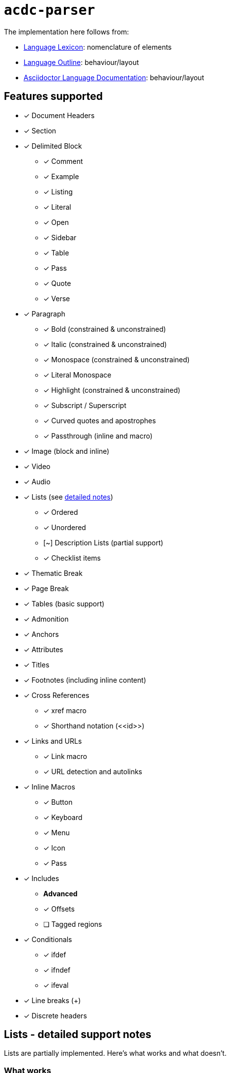 # `acdc-parser`

The implementation here follows from:

* https://gitlab.eclipse.org/eclipse/asciidoc-lang/asciidoc-lang/-/blob/main/spec/modules/ROOT/pages/lexicon.adoc[Language Lexicon]: nomenclature of elements
* https://gitlab.eclipse.org/eclipse/asciidoc-lang/asciidoc-lang/-/blob/main/spec/outline.adoc[Language Outline]: behaviour/layout
* https://docs.asciidoctor.org/asciidoc/latest[Asciidoctor Language Documentation]: behaviour/layout

## Features supported

* [x] Document Headers
* [x] Section
* [x] Delimited Block
** [x] Comment
** [x] Example
** [x] Listing
** [x] Literal
** [x] Open
** [x] Sidebar
** [x] Table
** [x] Pass
** [x] Quote
** [x] Verse
* [x] Paragraph
** [x] Bold (constrained & unconstrained)
** [x] Italic (constrained & unconstrained)
** [x] Monospace (constrained & unconstrained)
** [x] Literal Monospace
** [x] Highlight (constrained & unconstrained)
** [x] Subscript / Superscript
** [x] Curved quotes and apostrophes
** [x] Passthrough (inline and macro)
* [x] Image (block and inline)
* [x] Video
* [x] Audio
* [x] Lists (see <<lists,detailed notes>>)
** [x] Ordered
** [x] Unordered
** [~] Description Lists (partial support)
** [x] Checklist items
* [x] Thematic Break
* [x] Page Break
* [x] Tables (basic support)
* [x] Admonition
* [x] Anchors
* [x] Attributes
* [x] Titles
* [x] Footnotes (including inline content)
* [x] Cross References
** [x] xref macro
** [x] Shorthand notation (\<<id>>)
* [x] Links and URLs
** [x] Link macro
** [x] URL detection and autolinks
* [x] Inline Macros
** [x] Button
** [x] Keyboard
** [x] Menu
** [x] Icon
** [x] Pass
* [x] Includes
** **Advanced**
** [x] Offsets
** [ ] Tagged regions
* [x] Conditionals
** [x] ifdef
** [x] ifndef
** [x] ifeval
* [x] Line breaks (+)
* [x] Discrete headers

[[lists]]
## Lists - detailed support notes

Lists are partially implemented. Here's what works and what doesn't.

### What works

**Ordered and unordered lists**

Basic list items with inline content work fine, including:

- Nested lists (using different marker levels like `*`, `**`, `***`)
- Checklist items (`[x]`, `[ ]`)
- Multiline text that wraps within a list item

**Description lists**

I've implemented basic description list support with several features:

- All standard delimiters (`::`, `:::`, `::::`, `;;`)
- Principal text (inline text immediately after the delimiter)
- Explicit continuation (`+`) for attaching block content
- Auto-attaching ordered/unordered lists to description list items (even with blank lines before the list)

### What doesn't work

**List continuations for ordered/unordered lists**

This is the big one. According to the https://docs.asciidoctor.org/asciidoc/latest/lists/continuation/[AsciiDoc spec], you should be able to use `+` on a line by itself to attach block content to list items:

```asciidoc
* List item text
+
----
Block content here
----
```

I don't support this yet. The reason is "I haven't gotten to it yet". When I do, I should first look from an architectural point of view: `ListItem` only holds `Vec<InlineNode>`, not `Vec<Block>`. So list items can only contain inline content (bold, italic, links, etc.), not block-level content like paragraphs, delimited blocks, admonitions, or even other lists as attached content.

Description lists work differently - `DescriptionListItem` has a `description: Vec<Block>` field, which is why continuation works there.

**List separators**

The https://docs.asciidoctor.org/asciidoc/latest/lists/separating/[spec describes] two ways to force separate lists:

1. Line comment separator (`//`)
2. Block attribute separator (`[]`)

I don't support either. Lists with the same marker will always join together.

**Description list limitations**

While basic description lists work, there are gaps:

- No support for the experimental `[ordered]` and `[unordered]` attributes (https://docs.asciidoctor.org/asciidoc/latest/lists/description-with-marker/[described here])
- No `.stack` role support for formatting

**Other missing list features**

- No support for `{empty}` to drop principal text
- No open block (`--`) wrapper support for grouping multiple blocks
- No ancestor list continuation (attaching blocks to parent list items with blank lines before `+`)

### Why these limitations exist

The main issue is that I designed list items to only hold inline content. This made sense early on but now limits what lists can do. To properly support continuations, I'd need to:

1. Change `ListItem.content` from `Vec<InlineNode>` to something that can hold both inline and block content
2. Update the parser grammar to handle `+` continuations for ordered/unordered lists
3. Add support for open blocks and other complex attachment scenarios

I'll get to this, but it's not trivial and affects a lot of code.
